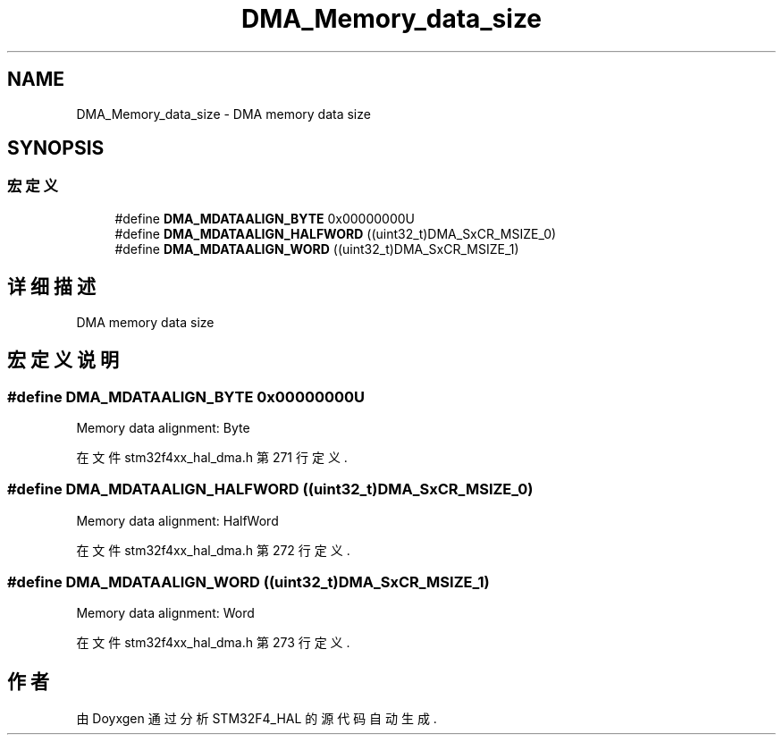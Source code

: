 .TH "DMA_Memory_data_size" 3 "2020年 八月 7日 星期五" "Version 1.24.0" "STM32F4_HAL" \" -*- nroff -*-
.ad l
.nh
.SH NAME
DMA_Memory_data_size \- DMA memory data size  

.SH SYNOPSIS
.br
.PP
.SS "宏定义"

.in +1c
.ti -1c
.RI "#define \fBDMA_MDATAALIGN_BYTE\fP   0x00000000U"
.br
.ti -1c
.RI "#define \fBDMA_MDATAALIGN_HALFWORD\fP   ((uint32_t)DMA_SxCR_MSIZE_0)"
.br
.ti -1c
.RI "#define \fBDMA_MDATAALIGN_WORD\fP   ((uint32_t)DMA_SxCR_MSIZE_1)"
.br
.in -1c
.SH "详细描述"
.PP 
DMA memory data size 


.SH "宏定义说明"
.PP 
.SS "#define DMA_MDATAALIGN_BYTE   0x00000000U"
Memory data alignment: Byte 
.br
 
.PP
在文件 stm32f4xx_hal_dma\&.h 第 271 行定义\&.
.SS "#define DMA_MDATAALIGN_HALFWORD   ((uint32_t)DMA_SxCR_MSIZE_0)"
Memory data alignment: HalfWord 
.PP
在文件 stm32f4xx_hal_dma\&.h 第 272 行定义\&.
.SS "#define DMA_MDATAALIGN_WORD   ((uint32_t)DMA_SxCR_MSIZE_1)"
Memory data alignment: Word 
.br
 
.PP
在文件 stm32f4xx_hal_dma\&.h 第 273 行定义\&.
.SH "作者"
.PP 
由 Doyxgen 通过分析 STM32F4_HAL 的 源代码自动生成\&.
